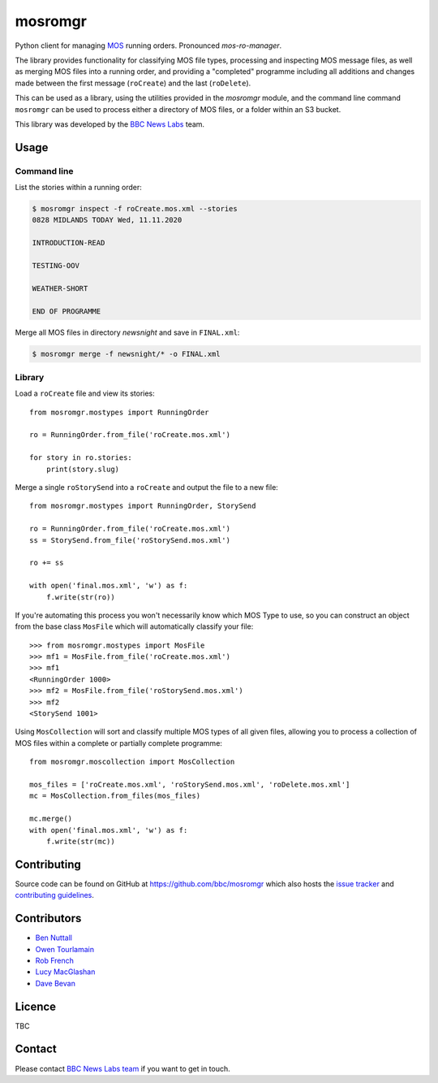 ========
mosromgr
========

Python client for managing `MOS`_ running orders. Pronounced *mos-ro-manager*.

.. _MOS: http://mosprotocol.com/

.. image:: docs/images/mos.jpg
    :target: http://mosprotocol.com/
    :align: center

The library provides functionality for classifying MOS file types, processing and
inspecting MOS message files, as well as merging MOS files into a running order,
and providing a "completed" programme including all additions and changes made
between the first message (``roCreate``) and the last (``roDelete``).

This can be used as a library, using the utilities provided in the *mosromgr*
module, and the command line command ``mosromgr`` can be used to process either
a directory of MOS files, or a folder within an S3 bucket.

This library was developed by the `BBC News Labs`_ team.

.. _BBC News Labs: https://bbcnewslabs.co.uk/

Usage
=====

Command line
------------

List the stories within a running order:

.. code-block:: console

    $ mosromgr inspect -f roCreate.mos.xml --stories
    0828 MIDLANDS TODAY Wed, 11.11.2020

    INTRODUCTION-READ

    TESTING-OOV

    WEATHER-SHORT

    END OF PROGRAMME

Merge all MOS files in directory `newsnight` and save in ``FINAL.xml``:

.. code-block:: console

    $ mosromgr merge -f newsnight/* -o FINAL.xml

Library
-------

Load a ``roCreate`` file and view its stories::

    from mosromgr.mostypes import RunningOrder

    ro = RunningOrder.from_file('roCreate.mos.xml')

    for story in ro.stories:
        print(story.slug)

Merge a single ``roStorySend`` into a ``roCreate`` and output the file to a new
file::

    from mosromgr.mostypes import RunningOrder, StorySend

    ro = RunningOrder.from_file('roCreate.mos.xml')
    ss = StorySend.from_file('roStorySend.mos.xml')

    ro += ss

    with open('final.mos.xml', 'w') as f:
        f.write(str(ro))

If you're automating this process you won't necessarily know which MOS Type to
use, so you can construct an object from the base class ``MosFile`` which will
automatically classify your file::

    >>> from mosromgr.mostypes import MosFile
    >>> mf1 = MosFile.from_file('roCreate.mos.xml')
    >>> mf1
    <RunningOrder 1000>
    >>> mf2 = MosFile.from_file('roStorySend.mos.xml')
    >>> mf2
    <StorySend 1001>

Using ``MosCollection`` will sort and classify multiple MOS types of all given
files, allowing you to process a collection of MOS files within a complete or
partially complete programme::

    from mosromgr.moscollection import MosCollection

    mos_files = ['roCreate.mos.xml', 'roStorySend.mos.xml', 'roDelete.mos.xml']
    mc = MosCollection.from_files(mos_files)

    mc.merge()
    with open('final.mos.xml', 'w') as f:
        f.write(str(mc))

Contributing
============

Source code can be found on GitHub at https://github.com/bbc/mosromgr which
also hosts the `issue tracker`_ and `contributing guidelines`_.

.. _issue tracker: https://github.com/bbc/mosromgr/issues
.. _contributing guidelines: https://github.com/bbc/mosromgr/blob/main/CONTRIBUTING.md

Contributors
============

- `Ben Nuttall`_
- `Owen Tourlamain`_
- `Rob French`_
- `Lucy MacGlashan`_
- `Dave Bevan`_

.. _Ben Nuttall: https://github.com/bennuttall
.. _Owen Tourlamain: https://github.com/OwenTourlamain
.. _Rob French: https://github.com/FrencR
.. _Lucy MacGlashan: https://github.com/lannem
.. _Dave Bevan: https://github.com/bevand10

Licence
=======

TBC

Contact
=======

Please contact `BBC News Labs team`_ if you want to get in touch.

.. _BBC News Labs team: mailto:BBCNewsLabsTeam@bbc.co.uk
